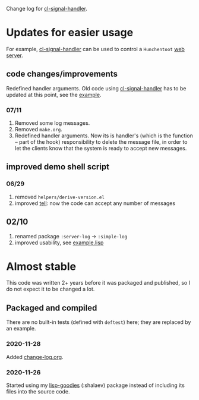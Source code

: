 Change log for [[https://github.com/chalaev/cl-signal-handler][cl-signal-handler]].

* Updates for easier usage
For example, [[https://github.com/chalaev/cl-signal-handler][cl-signal-handler]] can be used to control a =Hunchentoot= [[https://github.com/chalaev/chalaev.com][web server]].

** code changes/improvements
Redefined handler arguments. Old code using [[https://github.com/chalaev/cl-signal-handler][cl-signal-handler]] has to be updated at this point, see the [[file:signal-handler.org][example]].

*** 07/11
1. Removed some log messages.
2. Removed =make.org=.
3. Redefined handler arguments. Now its is handler's (which is the function – part of the hook) responsibility to delete the message file,
   in order to let the clients know that the system is ready to accept new messages.

** improved demo shell script
*** 06/29
1. removed =helpers/derive-version.el=
2. improved [[file:generated/tell][tell]]: now the code can accept any number of messages

** 02/10
1. renamed package =:server-log= → =:simple-log=
2. improved usability, see [[file:generated/example.lisp][example.lisp]]

* Almost stable
This code was written 2+ years before it was packaged and published, so I do not expect it to be changed a lot.

** Packaged and compiled
There are no built-in tests (defined with =deftest=) here; they are replaced by an example.

*** 2020-11-28
Added [[file:change-log.org][change-log.org]].

*** 2020-11-26
Started using my [[https://github.com/chalaev/lisp-goodies][lisp-goodies]] (:shalaev) package instead of including its files into the source code.

